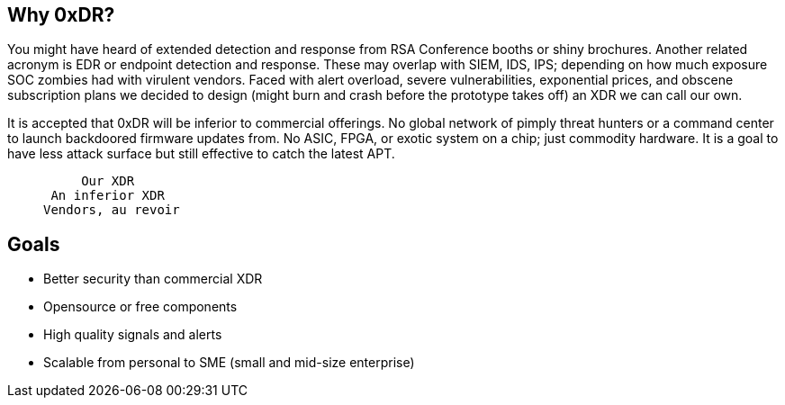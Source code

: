 == Why 0xDR?

You might have heard of extended detection and response from RSA Conference booths or shiny brochures. Another related acronym is EDR or endpoint detection and response. These may overlap with SIEM, IDS, IPS; depending on how much exposure SOC zombies had with virulent vendors. Faced with alert overload, severe vulnerabilities, exponential prices, and obscene subscription plans we decided to design (might burn and crash before the prototype takes off) an XDR we can call our own.

It is accepted that 0xDR will be inferior to commercial offerings. No global network of pimply threat hunters or a command center to launch backdoored firmware updates from. No ASIC, FPGA, or exotic system on a chip; just commodity hardware. It is a goal to have less attack surface but still effective to catch the latest APT.

____
       Our XDR
   An inferior XDR
  Vendors, au revoir
____

== Goals

* Better security than commercial XDR
* Opensource or free components
* High quality signals and alerts
* Scalable from personal to SME (small and mid-size enterprise)

